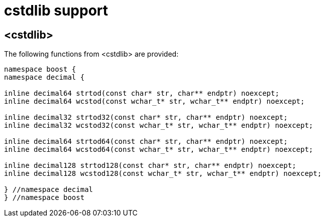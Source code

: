 ////
Copyright 2023 Matt Borland
Distributed under the Boost Software License, Version 1.0.
https://www.boost.org/LICENSE_1_0.txt
////

[#cstdlib]
= cstdlib support
:idprefix: cstdlib_

== <cstdlib>

The following functions from <cstdlib> are provided:

[source, c++]
----
namespace boost {
namespace decimal {

inline decimal64 strtod(const char* str, char** endptr) noexcept;
inline decimal64 wcstod(const wchar_t* str, wchar_t** endptr) noexcept;

inline decimal32 strtod32(const char* str, char** endptr) noexcept;
inline decimal32 wcstod32(const wchar_t* str, wchar_t** endptr) noexcept;

inline decimal64 strtod64(const char* str, char** endptr) noexcept;
inline decimal64 wcstod64(const wchar_t* str, wchar_t** endptr) noexcept;

inline decimal128 strtod128(const char* str, char** endptr) noexcept;
inline decimal128 wcstod128(const wchar_t* str, wchar_t** endptr) noexcept;

} //namespace decimal
} //namespace boost
----
